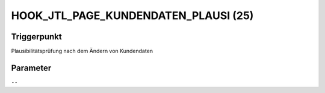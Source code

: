 HOOK_JTL_PAGE_KUNDENDATEN_PLAUSI (25)
=====================================

Triggerpunkt
""""""""""""

Plausibilitätsprüfung nach dem Ändern von Kundendaten

Parameter
"""""""""

``--``
